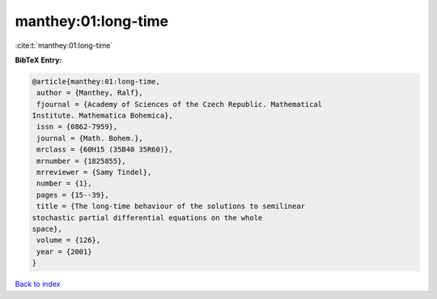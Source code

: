 manthey:01:long-time
====================

:cite:t:`manthey:01:long-time`

**BibTeX Entry:**

.. code-block:: bibtex

   @article{manthey:01:long-time,
    author = {Manthey, Ralf},
    fjournal = {Academy of Sciences of the Czech Republic. Mathematical
   Institute. Mathematica Bohemica},
    issn = {0862-7959},
    journal = {Math. Bohem.},
    mrclass = {60H15 (35B40 35R60)},
    mrnumber = {1825855},
    mrreviewer = {Samy Tindel},
    number = {1},
    pages = {15--39},
    title = {The long-time behaviour of the solutions to semilinear
   stochastic partial differential equations on the whole
   space},
    volume = {126},
    year = {2001}
   }

`Back to index <../By-Cite-Keys.html>`__

